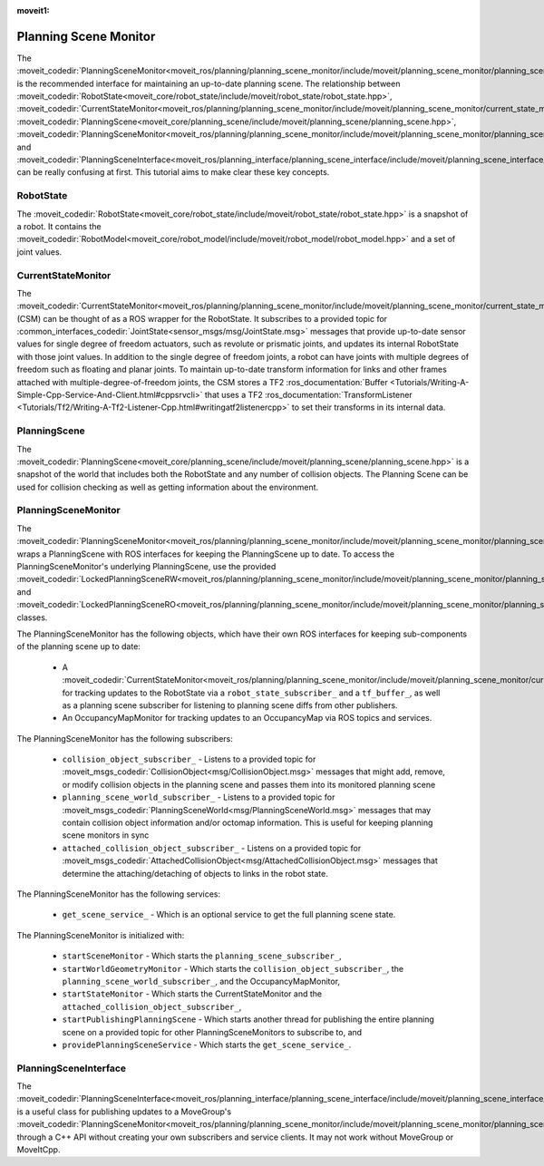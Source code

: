 :moveit1:

..
   Once updated for MoveIt 2, remove all lines above title (including this comment and :moveit1: tag)

Planning Scene Monitor
==================================

The :moveit_codedir:`PlanningSceneMonitor<moveit_ros/planning/planning_scene_monitor/include/moveit/planning_scene_monitor/planning_scene_monitor.hpp>` is the recommended interface for maintaining an up-to-date planning scene. The relationship between :moveit_codedir:`RobotState<moveit_core/robot_state/include/moveit/robot_state/robot_state.hpp>`, :moveit_codedir:`CurrentStateMonitor<moveit_ros/planning/planning_scene_monitor/include/moveit/planning_scene_monitor/current_state_monitor.hpp>`, :moveit_codedir:`PlanningScene<moveit_core/planning_scene/include/moveit/planning_scene/planning_scene.hpp>`, :moveit_codedir:`PlanningSceneMonitor<moveit_ros/planning/planning_scene_monitor/include/moveit/planning_scene_monitor/planning_scene_monitor.hpp>`, and :moveit_codedir:`PlanningSceneInterface<moveit_ros/planning_interface/planning_scene_interface/include/moveit/planning_scene_interface/planning_scene_interface.hpp>` can be really confusing at first. This tutorial aims to make clear these key concepts.

RobotState
----------
The :moveit_codedir:`RobotState<moveit_core/robot_state/include/moveit/robot_state/robot_state.hpp>` is a snapshot of a robot. It contains the :moveit_codedir:`RobotModel<moveit_core/robot_model/include/moveit/robot_model/robot_model.hpp>` and a set of joint values.

CurrentStateMonitor
-------------------
The :moveit_codedir:`CurrentStateMonitor<moveit_ros/planning/planning_scene_monitor/include/moveit/planning_scene_monitor/current_state_monitor.hpp>` (CSM) can be thought of as a ROS wrapper for the RobotState. It subscribes to a provided topic for :common_interfaces_codedir:`JointState<sensor_msgs/msg/JointState.msg>` messages that provide up-to-date sensor values for single degree of freedom actuators, such as revolute or prismatic joints, and updates its internal RobotState with those joint values. In addition to the single degree of freedom joints, a robot can have joints with multiple degrees of freedom such as floating and planar joints. To maintain up-to-date transform information for links and other frames attached with multiple-degree-of-freedom joints, the CSM stores a TF2 :ros_documentation:`Buffer <Tutorials/Writing-A-Simple-Cpp-Service-And-Client.html#cppsrvcli>` that uses a TF2 :ros_documentation:`TransformListener <Tutorials/Tf2/Writing-A-Tf2-Listener-Cpp.html#writingatf2listenercpp>` to set their transforms in its internal data.

PlanningScene
-------------
The :moveit_codedir:`PlanningScene<moveit_core/planning_scene/include/moveit/planning_scene/planning_scene.hpp>` is a snapshot of the world that includes both the RobotState and any number of collision objects. The Planning Scene can be used for collision checking as well as getting information about the environment.

PlanningSceneMonitor
--------------------
The :moveit_codedir:`PlanningSceneMonitor<moveit_ros/planning/planning_scene_monitor/include/moveit/planning_scene_monitor/planning_scene_monitor.hpp>` wraps a PlanningScene with ROS interfaces for keeping the PlanningScene up to date. To access the PlanningSceneMonitor's underlying PlanningScene, use the provided :moveit_codedir:`LockedPlanningSceneRW<moveit_ros/planning/planning_scene_monitor/include/moveit/planning_scene_monitor/planning_scene_monitor.hpp>` and :moveit_codedir:`LockedPlanningSceneRO<moveit_ros/planning/planning_scene_monitor/include/moveit/planning_scene_monitor/planning_scene_monitor.hpp>` classes.

The PlanningSceneMonitor has the following objects, which have their own ROS interfaces for keeping sub-components of the planning scene up to date:

 * A :moveit_codedir:`CurrentStateMonitor<moveit_ros/planning/planning_scene_monitor/include/moveit/planning_scene_monitor/current_state_monitor.hpp>` for tracking updates to the RobotState via a ``robot_state_subscriber_`` and a ``tf_buffer_``, as well as a planning scene subscriber for listening to planning scene diffs from other publishers.
 * An OccupancyMapMonitor for tracking updates to an OccupancyMap via ROS topics and services.

The PlanningSceneMonitor has the following subscribers:

 * ``collision_object_subscriber_`` - Listens to a provided topic for :moveit_msgs_codedir:`CollisionObject<msg/CollisionObject.msg>` messages that might add, remove, or modify collision objects in the planning scene and passes them into its monitored planning scene
 * ``planning_scene_world_subscriber_`` - Listens to a provided topic for :moveit_msgs_codedir:`PlanningSceneWorld<msg/PlanningSceneWorld.msg>` messages that may contain collision object information and/or octomap information. This is useful for keeping planning scene monitors in sync
 * ``attached_collision_object_subscriber_`` - Listens on a provided topic for :moveit_msgs_codedir:`AttachedCollisionObject<msg/AttachedCollisionObject.msg>` messages that determine the attaching/detaching of objects to links in the robot state.

The PlanningSceneMonitor has the following services:

 * ``get_scene_service_`` - Which is an optional service to get the full planning scene state.

The PlanningSceneMonitor is initialized with:

 * ``startSceneMonitor`` - Which starts the ``planning_scene_subscriber_``,
 * ``startWorldGeometryMonitor`` - Which starts the ``collision_object_subscriber_``, the ``planning_scene_world_subscriber_``, and the OccupancyMapMonitor,
 * ``startStateMonitor`` - Which starts the CurrentStateMonitor and the ``attached_collision_object_subscriber_``,
 * ``startPublishingPlanningScene`` - Which starts another thread for publishing the entire planning scene on a provided topic for other PlanningSceneMonitors to subscribe to, and
 * ``providePlanningSceneService`` - Which starts the ``get_scene_service_``.

PlanningSceneInterface
----------------------
The :moveit_codedir:`PlanningSceneInterface<moveit_ros/planning_interface/planning_scene_interface/include/moveit/planning_scene_interface/planning_scene_interface.hpp>` is a useful class for publishing updates to a MoveGroup's :moveit_codedir:`PlanningSceneMonitor<moveit_ros/planning/planning_scene_monitor/include/moveit/planning_scene_monitor/planning_scene_monitor.hpp>` through a C++ API without creating your own subscribers and service clients. It may not work without MoveGroup or MoveItCpp.
